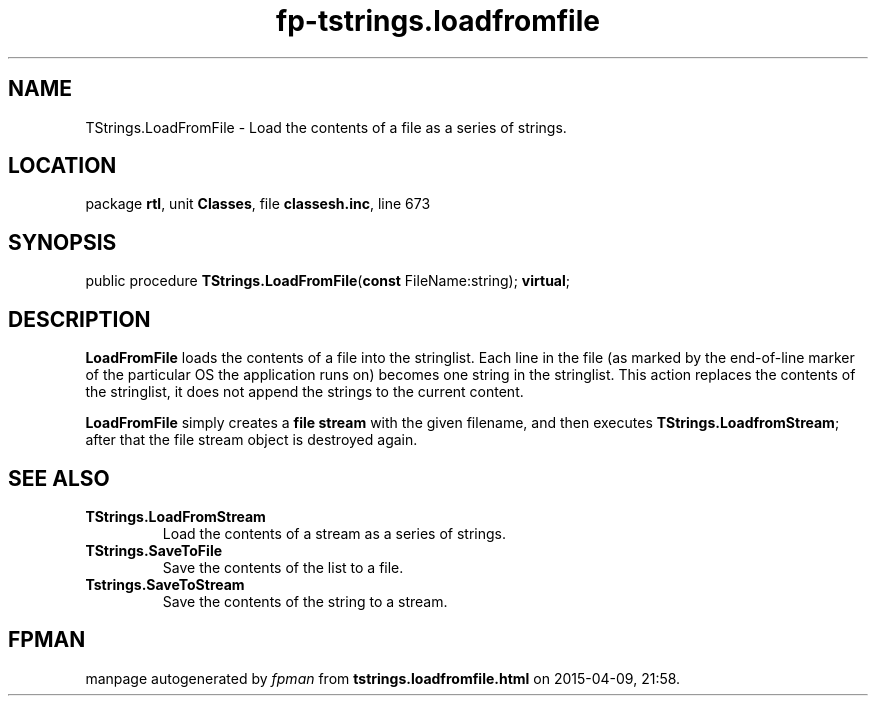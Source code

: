 .\" file autogenerated by fpman
.TH "fp-tstrings.loadfromfile" 3 "2014-03-14" "fpman" "Free Pascal Programmer's Manual"
.SH NAME
TStrings.LoadFromFile - Load the contents of a file as a series of strings.
.SH LOCATION
package \fBrtl\fR, unit \fBClasses\fR, file \fBclassesh.inc\fR, line 673
.SH SYNOPSIS
public procedure \fBTStrings.LoadFromFile\fR(\fBconst\fR FileName:string); \fBvirtual\fR;
.SH DESCRIPTION
\fBLoadFromFile\fR loads the contents of a file into the stringlist. Each line in the file (as marked by the end-of-line marker of the particular OS the application runs on) becomes one string in the stringlist. This action replaces the contents of the stringlist, it does not append the strings to the current content.

\fBLoadFromFile\fR simply creates a \fBfile stream\fR with the given filename, and then executes \fBTStrings.LoadfromStream\fR; after that the file stream object is destroyed again.


.SH SEE ALSO
.TP
.B TStrings.LoadFromStream
Load the contents of a stream as a series of strings.
.TP
.B TStrings.SaveToFile
Save the contents of the list to a file.
.TP
.B Tstrings.SaveToStream
Save the contents of the string to a stream.

.SH FPMAN
manpage autogenerated by \fIfpman\fR from \fBtstrings.loadfromfile.html\fR on 2015-04-09, 21:58.

